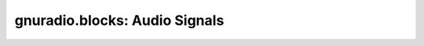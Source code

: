 gnuradio.blocks: Audio Signals
==============================

.. autoblock:: gnuradio.blocks.wavfile_sink
.. autoblock:: gnuradio.blocks.wavfile_source
